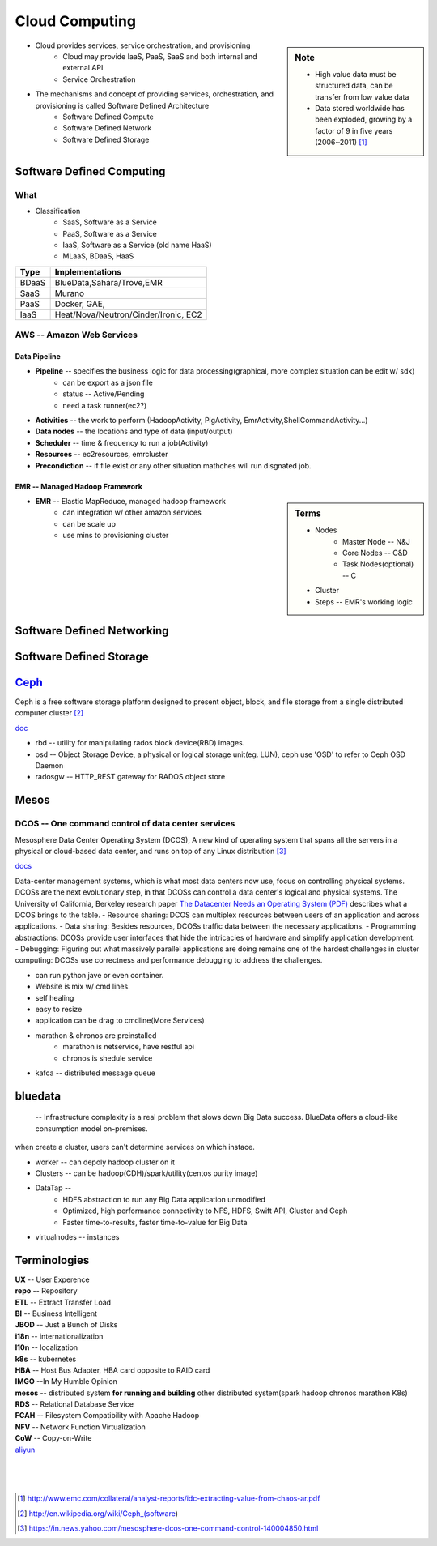 ===============
Cloud Computing
===============

.. sidebar:: Note

    * High value data must be structured data, can be transfer from low value data
    * Data stored worldwide has been exploded, growing by a factor of 9 in five years (2006~2011) [#]_

- Cloud provides services, service orchestration, and provisioning
    - Cloud may provide IaaS, PaaS, SaaS and both internal and external API
    - Service Orchestration
- The mechanisms and concept of providing services, orchestration, and provisioning is called Software Defined Architecture
    - Software Defined Compute
    - Software Defined Network
    - Software Defined Storage



Software Defined Computing
==========================

What
----

- Classification
    - SaaS, Software as a Service
    - PaaS, Software as a Service
    - IaaS, Software as a Service (old name HaaS)
    - MLaaS, BDaaS, HaaS

======== =======================================
Type     Implementations         
======== =======================================
BDaaS    BlueData,Sahara/Trove,EMR     
SaaS     Murano
PaaS     Docker, GAE, 
IaaS     Heat/Nova/Neutron/Cinder/Ironic, EC2
======== =======================================

AWS -- Amazon Web Services
--------------------------

Data Pipeline
^^^^^^^^^^^^^

* **Pipeline** -- specifies the business logic for data processing(graphical, more complex situation can be edit w/ sdk)
    * can be export as a json file
    * status -- Active/Pending
    * need a task runner(ec2?)
* **Activities** -- the work to perform (HadoopActivity, PigActivity, EmrActivity,ShellCommandActivity...)
* **Data nodes** -- the locations and type of data (input/output)
* **Scheduler** -- time & frequency to run a job(Activity)
* **Resources** -- ec2resources, emrcluster
* **Precondiction**  -- if file exist or any other situation mathches will run disgnated job.

EMR -- Managed Hadoop Framework
^^^^^^^^^^^^^^^^^^^^^^^^^^^^^^^

.. sidebar:: Terms

    * Nodes
        * Master Node -- N&J
        * Core Nodes -- C&D
        * Task Nodes(optional) -- C
    * Cluster
    * Steps -- EMR's working logic

* **EMR** -- Elastic MapReduce, managed hadoop framework
    * can integration w/ other amazon services
    * can be scale up
    * use mins to provisioning cluster



Software Defined Networking
===========================


Software Defined Storage
========================










`Ceph <http://ceph.com>`_
=========================

.. image:: /images/ceph.png
    :align: right

Ceph is a free software storage platform designed to present object, block, and file storage from a single distributed computer cluster [#]_

`doc <http://docs.ceph.com/docs/master/>`_

.. image:: /images/ceph_components.svg


- rbd -- utility for manipulating rados block device(RBD) images.
- osd -- Object Storage Device, a physical or logical storage unit(eg. LUN), ceph use 'OSD' to refer to Ceph OSD Daemon
- radosgw -- HTTP_REST gateway for RADOS object store



Mesos
=====


DCOS -- One command control of data center services
---------------------------------------------------

Mesosphere Data Center Operating System (DCOS), A new kind of operating system that spans all the servers in a physical or cloud-based data center, and runs on top of any Linux distribution [#]_

`docs <https://docs.mesosphere.com/>`_

Data-center management systems, which is what most data centers now use, focus on controlling physical systems. DCOSs are the next evolutionary step, in that DCOSs can control a data center's logical and physical systems. The University of California, Berkeley research paper `The Datacenter Needs an Operating System (PDF) <http://people.csail.mit.edu/matei/papers/2011/hotcloud_datacenter_os.pdf#ftag=YHF87e0214>`_ describes what a DCOS brings to the table.
- Resource sharing: DCOS can multiplex resources between users of an application and across applications.
- Data sharing: Besides resources, DCOSs traffic data between the necessary applications.
- Programming abstractions: DCOSs provide user interfaces that hide the intricacies of hardware and simplify application development.
- Debugging: Figuring out what massively parallel applications are doing remains one of the hardest challenges in cluster computing: DCOSs use correctness and performance debugging to address the challenges.


.. code-block:: guess
    :linenos:

    dcos   # show available cmds
    dcos marathon start ./demo/rails-app.json
    dcos marathon scale rails-app 15
    docs install hdfs   # other options are kafca, cassandra, spark...
    dcos kafka add 10
    dcos cassandra add 7
    dcos spark run ./demo/spark-job.json    # job in json format
    dcos chaos 5   # kill 5 nodes
    dcos resize 50   # resize cluster to specified size, add nodes in real time




- can run python jave or even container.
- Website is mix w/ cmd lines.
- self healing
- easy to resize
- application can be drag to cmdline(More Services)
- marathon & chronos are preinstalled
    - marathon is netservice, have restful api
    - chronos is shedule service
- kafca -- distributed message queue




bluedata
========

 -- Infrastructure complexity is a real problem that slows down Big Data success. BlueData offers a cloud-like consumption model on-premises. 

when create a cluster, users can't determine services on which instace.

- worker -- can depoly hadoop cluster on it
- Clusters -- can be hadoop(CDH)/spark/utility(centos purity image)
- DataTap --
    - HDFS abstraction to run any Big Data application unmodified
    - Optimized, high performance connectivity to NFS, HDFS, Swift API, Gluster and Ceph
    - Faster time-to-results, faster time-to-value for Big Data
- virtualnodes -- instances




Terminologies
=============

| **UX** -- User Experence
| **repo** -- Repository
| **ETL** -- Extract Transfer Load
| **BI** -- Business Intelligent
| **JBOD** -- Just a Bunch of Disks
| **i18n** -- internationalization
| **l10n** -- localization
| **k8s** -- kubernetes
| **HBA** -- Host Bus Adapter, HBA card opposite to RAID card
| **IMGO** --In My Humble Opinion
| **mesos** -- distributed system **for running and building** other distributed system(spark hadoop chronos marathon K8s)
| **RDS** -- Relational Database Service
| **FCAH** -- Filesystem Compatibility with Apache Hadoop
| **NFV** -- Network Function Virtualization
| **CoW** -- Copy-on-Write


| `aliyun <http://www.aliyun.com>`_
|
|
|

.. [#] http://www.emc.com/collateral/analyst-reports/idc-extracting-value-from-chaos-ar.pdf
.. [#] http://en.wikipedia.org/wiki/Ceph_(software)
.. [#] https://in.news.yahoo.com/mesosphere-dcos-one-command-control-140004850.html
